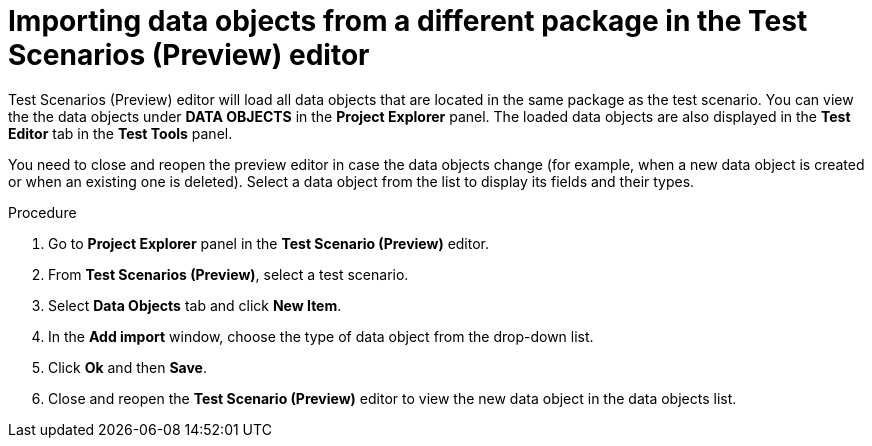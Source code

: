 [id='preview-editor-data-objects-import-proc']
= Importing data objects from a different package in the Test Scenarios (Preview) editor

Test Scenarios (Preview) editor will load all data objects that are located in the same package as the test scenario. You can view the the data objects under *DATA OBJECTS* in the *Project Explorer* panel. The loaded data objects are also displayed in the *Test Editor* tab in the *Test Tools* panel.

You need to close and reopen the preview editor in case the data objects change (for example, when a new data object is created or when an existing one is deleted). Select a data object from the list to display its fields and their types.

.Procedure
. Go to *Project Explorer* panel in the *Test Scenario (Preview)* editor.
. From *Test Scenarios (Preview)*, select a test scenario.
. Select *Data Objects* tab and click *New Item*.
. In the *Add import* window, choose the type of data object from the drop-down list.
. Click *Ok* and then *Save*.
. Close and reopen the *Test Scenario (Preview)* editor to view the new data object in the data objects list.
